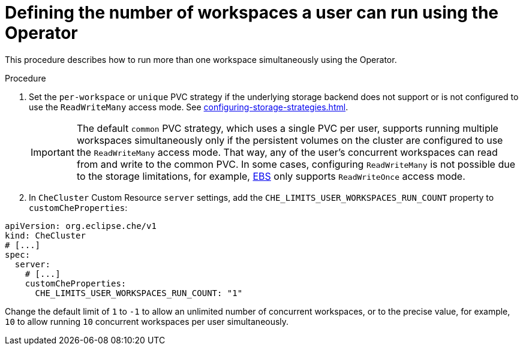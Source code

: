 // Module included in the following assemblies:
//
// advanced-configuration

[id="defining-the-number-of-workspaces-a-user-can-run-using-the-operator_{context}"]
= Defining the number of workspaces a user can run using the Operator

This procedure describes how to run more than one workspace simultaneously using the Operator. 

//This makes it possible for multiple workspace contexts per user to run in parallel.
//TODO: fix second sentence
// pvc persistent volume claim

.Procedure

. Set the `per-workspace` or `unique` PVC strategy if the underlying storage backend does not support or is not configured to use the `ReadWriteMany` access mode. See xref:configuring-storage-strategies.adoc[].
+
IMPORTANT: The default `common` PVC strategy, which uses a single PVC per user, supports running multiple workspaces simultaneously only if the persistent volumes on the cluster are configured to use the `ReadWriteMany` access mode.
That way, any of the user's concurrent workspaces can read from and write to the common PVC. 
In some cases, configuring `ReadWriteMany` is not possible due to the storage limitations, for example, link:https://docs.aws.amazon.com/AWSEC2/latest/UserGuide/AmazonEBS.html[EBS] only supports `ReadWriteOnce` access mode. 
. In `CheCluster` Custom Resource `server` settings, add the `+CHE_LIMITS_USER_WORKSPACES_RUN_COUNT+` property to `customCheProperties`:
====
[source,yaml]
----
apiVersion: org.eclipse.che/v1
kind: CheCluster
# [...]
spec:
  server:
    # [...]
    customCheProperties:
      CHE_LIMITS_USER_WORKSPACES_RUN_COUNT: "1"
----
====

Change the default limit of `1` to `-1` to allow an unlimited number of concurrent workspaces, or to the precise value, for example, `10` to allow running `10` concurrent workspaces per user simultaneously.


